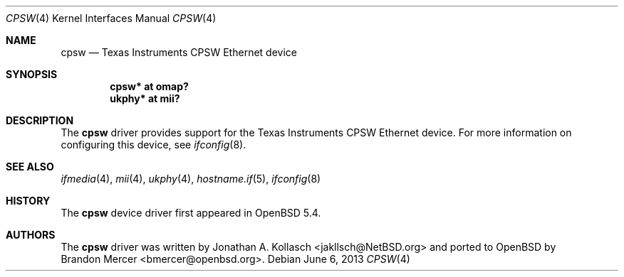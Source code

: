 .\" $OpenBSD: cpsw.4,v 1.1 2013/06/06 15:30:51 bmercer Exp $
.\" Copyright (c) 2013 Brandon Mercer <bmercer@openbsd.org>
.\"
.\" Permission to use, copy, modify, and distribute this software for any
.\" purpose with or without fee is hereby granted, provided that the above
.\" copyright notice and this permission notice appear in all copies.
.\"
.\" THE SOFTWARE IS PROVIDED "AS IS" AND THE AUTHOR DISCLAIMS ALL WARRANTIES
.\" WITH REGARD TO THIS SOFTWARE INCLUDING ALL IMPLIED WARRANTIES OF
.\" MERCHANTABILITY AND FITNESS. IN NO EVENT SHALL THE AUTHOR BE LIABLE FOR
.\" ANY SPECIAL, DIRECT, INDIRECT, OR CONSEQUENTIAL DAMAGES OR ANY DAMAGES
.\" WHATSOEVER RESULTING FROM LOSS OF USE, DATA OR PROFITS, WHETHER IN AN
.\" ACTION OF CONTRACT, NEGLIGENCE OR OTHER TORTIOUS ACTION, ARISING OUT OF
.\" OR IN CONNECTION WITH THE USE OR PERFORMANCE OF THIS SOFTWARE.
.\"
.Dd $Mdocdate: June 6 2013 $
.Dt CPSW 4
.Os
.Sh NAME
.Nm cpsw
.Nd Texas Instruments CPSW Ethernet device
.Sh SYNOPSIS
.Cd "cpsw* at omap?"
.Cd "ukphy* at mii?"
.Sh DESCRIPTION
The
.Nm
driver provides support for the Texas Instruments CPSW Ethernet device.
For more information on configuring this device, see
.Xr ifconfig 8 .
.Sh SEE ALSO
.Xr ifmedia 4 ,
.Xr mii 4 ,
.Xr ukphy 4 ,
.Xr hostname.if 5 ,
.Xr ifconfig 8
.Sh HISTORY
The
.Nm
device driver first appeared in
.Ox 5.4 .
.Sh AUTHORS
The
.Nm
driver was written by
.An Jonathan A. Kollasch Aq jakllsch@NetBSD.org
and ported to
.Ox
by
.An Brandon Mercer Aq bmercer@openbsd.org .
